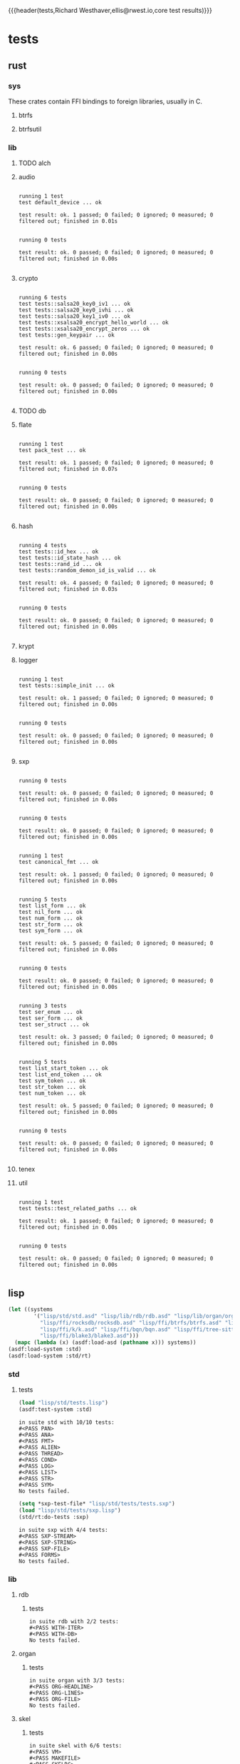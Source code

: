 {{{header(tests,Richard Westhaver,ellis@rwest.io,core test results)}}}
* tests
** rust
*** sys
These crates contain FFI bindings to foreign libraries, usually in C.
**** btrfs
**** btrfsutil
*** lib
**** TODO alch
**** audio
#+begin_src shell :dir rust/lib/audio :results output replace :exports results
cargo test
#+end_src
#+RESULTS:
#+begin_example

running 1 test
test default_device ... ok

test result: ok. 1 passed; 0 failed; 0 ignored; 0 measured; 0 filtered out; finished in 0.01s


running 0 tests

test result: ok. 0 passed; 0 failed; 0 ignored; 0 measured; 0 filtered out; finished in 0.00s

#+end_example
**** crypto
#+begin_src shell :dir rust/lib/crypto :results output replace :exports results
cargo test
#+end_src
#+RESULTS:
#+begin_example

running 6 tests
test tests::salsa20_key0_iv1 ... ok
test tests::salsa20_key0_ivhi ... ok
test tests::salsa20_key1_iv0 ... ok
test tests::xsalsa20_encrypt_hello_world ... ok
test tests::xsalsa20_encrypt_zeros ... ok
test tests::gen_keypair ... ok

test result: ok. 6 passed; 0 failed; 0 ignored; 0 measured; 0 filtered out; finished in 0.00s


running 0 tests

test result: ok. 0 passed; 0 failed; 0 ignored; 0 measured; 0 filtered out; finished in 0.00s

#+end_example
**** TODO db
#+begin_src shell :dir rust/lib/db :results output replace :exports results :eval no
cargo test
#+end_src

#+RESULTS:

**** flate
#+begin_src shell :dir rust/lib/flate :results output replace :exports results
cargo test
#+end_src
#+RESULTS:
#+begin_example

running 1 test
test pack_test ... ok

test result: ok. 1 passed; 0 failed; 0 ignored; 0 measured; 0 filtered out; finished in 0.07s


running 0 tests

test result: ok. 0 passed; 0 failed; 0 ignored; 0 measured; 0 filtered out; finished in 0.00s

#+end_example
**** hash
#+begin_src shell :dir rust/lib/hash :results output replace :exports results
cargo test
#+end_src
#+RESULTS:
#+begin_example

running 4 tests
test tests::id_hex ... ok
test tests::id_state_hash ... ok
test tests::rand_id ... ok
test tests::random_demon_id_is_valid ... ok

test result: ok. 4 passed; 0 failed; 0 ignored; 0 measured; 0 filtered out; finished in 0.03s


running 0 tests

test result: ok. 0 passed; 0 failed; 0 ignored; 0 measured; 0 filtered out; finished in 0.00s

#+end_example
**** krypt
**** logger
#+begin_src shell :dir rust/lib/logger :results output replace :exports results
cargo test
#+end_src
#+RESULTS:
#+begin_example

running 1 test
test tests::simple_init ... ok

test result: ok. 1 passed; 0 failed; 0 ignored; 0 measured; 0 filtered out; finished in 0.00s


running 0 tests

test result: ok. 0 passed; 0 failed; 0 ignored; 0 measured; 0 filtered out; finished in 0.00s

#+end_example
**** sxp
#+begin_src shell :dir rust/lib/sxp :results output replace :exports results
cargo test
#+end_src
#+RESULTS:
#+begin_example

running 0 tests

test result: ok. 0 passed; 0 failed; 0 ignored; 0 measured; 0 filtered out; finished in 0.00s


running 0 tests

test result: ok. 0 passed; 0 failed; 0 ignored; 0 measured; 0 filtered out; finished in 0.00s


running 1 test
test canonical_fmt ... ok

test result: ok. 1 passed; 0 failed; 0 ignored; 0 measured; 0 filtered out; finished in 0.00s


running 5 tests
test list_form ... ok
test nil_form ... ok
test num_form ... ok
test str_form ... ok
test sym_form ... ok

test result: ok. 5 passed; 0 failed; 0 ignored; 0 measured; 0 filtered out; finished in 0.00s


running 0 tests

test result: ok. 0 passed; 0 failed; 0 ignored; 0 measured; 0 filtered out; finished in 0.00s


running 3 tests
test ser_enum ... ok
test ser_form ... ok
test ser_struct ... ok

test result: ok. 3 passed; 0 failed; 0 ignored; 0 measured; 0 filtered out; finished in 0.00s


running 5 tests
test list_start_token ... ok
test list_end_token ... ok
test sym_token ... ok
test str_token ... ok
test num_token ... ok

test result: ok. 5 passed; 0 failed; 0 ignored; 0 measured; 0 filtered out; finished in 0.00s


running 0 tests

test result: ok. 0 passed; 0 failed; 0 ignored; 0 measured; 0 filtered out; finished in 0.00s

#+end_example
**** tenex
**** util
#+begin_src shell :dir rust/lib/util :results output replace :exports results
cargo test
#+end_src
#+RESULTS:
#+begin_example

running 1 test
test tests::test_related_paths ... ok

test result: ok. 1 passed; 0 failed; 0 ignored; 0 measured; 0 filtered out; finished in 0.00s


running 0 tests

test result: ok. 0 passed; 0 failed; 0 ignored; 0 measured; 0 filtered out; finished in 0.00s

#+end_example
** lisp
#+begin_src lisp :results silent
  (let ((systems 
          '("lisp/std/std.asd" "lisp/lib/rdb/rdb.asd" "lisp/lib/organ/organ.asd" "lisp/lib/skel/skel.asd"
            "lisp/ffi/rocksdb/rocksdb.asd" "lisp/ffi/btrfs/btrfs.asd" "lisp/ffi/uring/uring.asd"
            "lisp/ffi/k/k.asd" "lisp/ffi/bqn/bqn.asd" "lisp/ffi/tree-sitter/tree-sitter.asd" 
            "lisp/ffi/blake3/blake3.asd")))
    (mapc (lambda (x) (asdf:load-asd (pathname x))) systems))
  (asdf:load-system :std)
  (asdf:load-system :std/rt)
#+end_src
*** std
**** tests
#+begin_src lisp :results output replace :exports both
  (load "lisp/std/tests.lisp")
  (asdf:test-system :std)
#+end_src

#+RESULTS:
#+begin_example
in suite std with 10/10 tests:
#<PASS PAN> 
#<PASS ANA> 
#<PASS FMT> 
#<PASS ALIEN> 
#<PASS THREAD> 
#<PASS COND> 
#<PASS LOG> 
#<PASS LIST> 
#<PASS STR> 
#<PASS SYM> 
No tests failed.
#+end_example

#+begin_src lisp :results output replace :exports both
  (setq *sxp-test-file* "lisp/std/tests/tests.sxp")
  (load "lisp/std/tests/sxp.lisp")
  (std/rt:do-tests :sxp)
#+end_src

#+RESULTS:
: in suite sxp with 4/4 tests:
: #<PASS SXP-STREAM> 
: #<PASS SXP-STRING> 
: #<PASS SXP-FILE> 
: #<PASS FORMS> 
: No tests failed.

*** lib
**** rdb
***** tests
#+begin_src lisp :results output replace :exports results
  (load "lisp/lib/rdb/tests.lisp")
  (asdf:test-system :rdb)
#+end_src
#+RESULTS:
: in suite rdb with 2/2 tests:
: #<PASS WITH-ITER> 
: #<PASS WITH-DB> 
: No tests failed.
**** organ
***** tests
#+begin_src lisp :results output replace :exports results
  (load "lisp/lib/organ/tests.lisp")
  (asdf:test-system :organ)
#+end_src
#+RESULTS:
: in suite organ with 3/3 tests:
: #<PASS ORG-HEADLINE> 
: #<PASS ORG-LINES> 
: #<PASS ORG-FILE> 
: No tests failed.
**** skel
***** tests
#+begin_src lisp :results output replace :exports results
  (load "lisp/lib/skel/tests.lisp")
  (asdf:test-system :skel)
#+end_src
#+RESULTS:
: in suite skel with 6/6 tests:
: #<PASS VM> 
: #<PASS MAKEFILE> 
: #<PASS SKELRC> 
: #<PASS SKELFILE> 
: #<PASS HEADER-COMMENTS> 
: #<PASS SANITY> 
: No tests failed.
*** ffi
**** btrfs
***** tests
#+begin_src lisp :results output replace :exports results
  (load "lisp/ffi/btrfs/tests.lisp")
  (asdf:test-system :btrfs)
#+end_src
#+RESULTS:
: in suite btrfs with 0/0 tests:
: No tests failed.
**** rocksdb
***** tests
#+begin_src lisp :results output replace :exports results
  (load "lisp/ffi/rocksdb/tests.lisp")
  (asdf:test-system :rocksdb)
#+end_src
#+RESULTS:
: in suite rocksdb with 2/2 tests:
: #<PASS DB-BASIC> 
: #<PASS SET-OPTS> 
: No tests failed.
**** uring
***** tests
#+begin_src lisp :package uring.tests :results output replace :exports results
  (load "lisp/ffi/uring/tests.lisp")
  (asdf:test-system :uring)
#+end_src
#+RESULTS:
: in suite uring with 0/0 tests:
: No tests failed.
**** tree-sitter
***** tests
#+begin_src lisp :results output replace :exports results
  (load "lisp/ffi/tree-sitter/tests.lisp")
  (asdf:test-system :tree-sitter)
#+end_src
#+RESULTS:
: in suite tree-sitter with 0/0 tests:
: No tests failed.
**** k
***** tests
#+begin_src lisp :results output replace :exports results
  (load "lisp/ffi/k/tests.lisp")
  (asdf:test-system :k)
#+end_src
#+RESULTS:
: in suite k with 1/1 tests:
: #<PASS K> 
: No tests failed.
**** bqn
***** tests
#+begin_src lisp :results output replace :exports results
  (load "lisp/ffi/bqn/tests.lisp")
  (asdf:test-system :bqn)
#+end_src
#+RESULTS:
: in suite bqn with 1/1 tests:
: #<PASS BQN> 
: No tests failed.

** emacs
There are a few internal packages that link to system libraries at
runtime - the following libraries need to be installed for a fully
functioning editor:

- libvoikko ::
  =sudo pacman -Syu libvoikko=
- librsvg ::
- imagemagick ::
